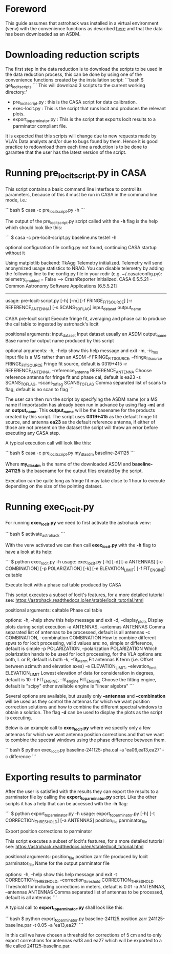 * Foreword

This guide assumes that astrohack was installed in a virtual
environment (venv) with the convenience functions as described [[./Installing-astrohack-in-a-virtual-environment][here]]
and that the data has been downloaded as an ASDM.

* Downloading reduction scripts

The first step in the data reduction is to download the scripts to be
used in the data reduction process, this can be done by using one of the
convenience functions created by the installation script:
```bash
$ get_locit_scripts
```
This will download 3 scripts to the current working directory:'
- pre_locit_script.py : this is the CASA script for data calibration.
- exec-locit.py : This is the script that runs locit and produces the
  relevant plots.
- export_to_parminator.py : This is the script that exports locit
  results to a parminator compliant file.

It is expected that this scripts will change due to new requests made
by VLA's Data analysts and/or due to bugs found by them. Hence it is
good practice to redownload them each time a reduction is to be done
to garantee that the user has the latest version of the script.

* Running pre_locit_script.py in CASA

This script contains a basic command line interface to control its
parameters, because of this it must be run in CASA in the command line
mode, i.e.:

```bash
$ casa -c pre_locit_script.py -h
```

The output of the pre_locit_script.py script called with the *-h* flag
is the help which should look like this:

```
$ casa -c pre-locit-script.py baseline.ms teste1 -h

optional configuration file config.py not found, continuing CASA startup without it

Using matplotlib backend: TkAgg
Telemetry initialized. Telemetry will send anonymized usage statistics to NRAO.
You can disable telemetry by adding the following line to the config.py file in your rcdir (e.g. ~/.casa/config.py):
telemetry_enabled = False
--> CrashReporter initialized.
CASA 6.5.5.21 -- Common Astronomy Software Applications [6.5.5.21]

--------------------------------------------------------------------------------

usage: pre-locit-script.py [-h] [-m] [-f FRINGE_FIT_SOURCE] [-r REFERENCE_ANTENNA] [-s SCANS_TO_FLAG] input_dataset output_name

CASA pre-locit script
Execute fringe fit, averaging and phase cal to produce the cal table to ingested by astrohack's locit

positional arguments:
  input_dataset         Input dataset usually an ASDM
  output_name           Base name for output name produced by this script

optional arguments:
  -h, --help            show this help message and exit
  -m, --is_ms           Input file is a MS rather than an ASDM
  -f FRINGE_FIT_SOURCE, --fringe_fit_source FRINGE_FIT_SOURCE
                        Fringe fit source, default is 0319+415
  -r REFERENCE_ANTENNA, --reference_antenna REFERENCE_ANTENNA
                        Choose reference antenna for fringe fit and phase cal, default is ea23
  -s SCANS_TO_FLAG, --scans_to_flag SCANS_TO_FLAG
                        Comma separated list of scans to flag, default is no scan to flag
```

The user can then run the script by specifying the ASDM name (or a MS
name if importasdm has already been run in advance by using flag *-m*)
and an *output_name*. This *output_name* will be the basename for the
products created by this script.  The script uses *0319+415* as the
default fringe fit source, and antenna *ea23* as the default reference
antenna, if either of those are not present on the dataset the script
will throw an error before executing any CASA step.

A typical execution call will look like this:

```bash 
$ casa -c pre_locit_script.py my_dl_asdm baseline-241125 
```

Where *my_dl_asdm* is the name of the downloaded ASDM and
*baseline-241125* is the basename for the output files created by the
script.

Execution can be quite long as fringe fit may take close to 1 hour to
execute depending on the size of the pointing dataset.

* Running exec_locit.py

For running *exec_locit.py* we need to first activate the astrohack
venv:

```bash
$ activate_astrohack
```

With the venv activated we can then call *exec_locit.py* with the *-h*
flag to have a look at its help:

```
$ python exec_locit.py -h
usage: exec_locit.py [-h] [-d] [-a ANTENNAS] [-c COMBINATION] [-p POLARIZATION] [-k] [-e ELEVATION_LIMIT] [-f FIT_ENGINE] caltable

Execute locit with a phase cal table produced by CASA

This script executes a subset of locit's features, for a more detailed tutorial see:
https://astrohack.readthedocs.io/en/stable/locit_tutorial.html

positional arguments:
  caltable              Phase cal table

options:
  -h, --help            show this help message and exit
  -d, --display_plots   Display plots during script execution
  -a ANTENNAS, --antennas ANTENNAS
                        Comma separated list of antennas to be processed, default is all antennas
  -c COMBINATION, --combination COMBINATION
                        How to combine different spws to for locit processing, valid values are: no, simple or difference, default is simple
  -p POLARIZATION, --polarization POLARIZATION
                        Which polarization hands to be used for locit processing, for the VLA options are: both, L or R, default is both
  -k, --fit_kterm       Fit antennas K term (i.e. Offset between azimuth and elevation axes)
  -e ELEVATION_LIMIT, --elevation_limit ELEVATION_LIMIT
                        Lowest elevation of data for consideration in degrees, default is 10
  -f FIT_ENGINE, --fit_engine FIT_ENGINE
                        Choose the fitting engine, default is "scipy" other available engine is "linear algebra"
```

Several options are available, but usually only *--antennas* and
*--combination* will be used as they control the antennas for which we
want position correction solutions and how to combine the different
spectral windows to obtain a solution.  The flag *-d* can be used to
display the plots as the script is executing.

Below is an example call to *exec_locit.py* where we specify only a
few antennas for which we want antenna position corrections and that
we want to combine the spectral windows using the phase difference
between them.

```bash
$ python exec_locit.py baseline-241125-pha.cal -a 'ea06,ea13,ea27' -c difference
```

* Exporting results to parminator
After the user is satisfied with the results they can export the results
to a parminator file by calling the *export_to_parminator.py* script.
Like the other scripts it has a help that can be accessed with the
*-h* flag:

```
$ python export_to_parminator.py -h
usage: export_to_parminator.py [-h] [-t CORRECTION_THRESHOLD] [-a ANTENNAS] position_file parminator_file

Export position corrections to parminator

This script executes a subset of locit's features, for a more detailed tutorial see:
https://astrohack.readthedocs.io/en/stable/locit_tutorial.html

positional arguments:
  position_file         position.zarr file produced by locit
  parminator_file       Name for the output parminator file

options:
  -h, --help            show this help message and exit
  -t CORRECTION_THRESHOLD, --correction_threshold CORRECTION_THRESHOLD
                        Threshold for including corrections in meters, default is 0.01
  -a ANTENNAS, --antennas ANTENNAS
                        Comma separated list of antennas to be processed, default is all antennas
```

A typical call to *export_to_parminator.py* shall look like this:

```bash
$ python export_to_parminator.py baseline-241125.position.zarr 241125-baseline.par -t 0.05 -a 'ea13,ea27'
```

In this call we have chosen a threshold for corrections of 5 cm and to
only export corrections for antennas ea13 and ea27 which will be
exported to a file called 241125-baseline.par.
